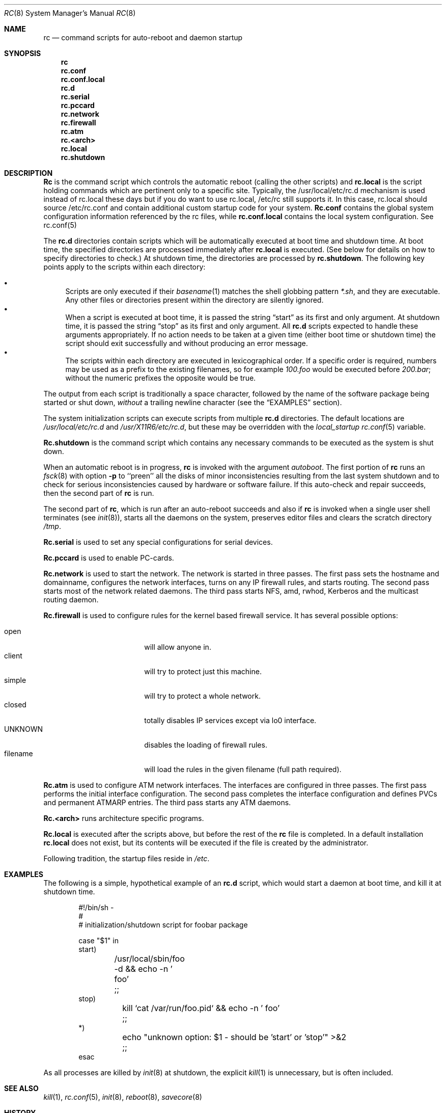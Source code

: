 .\" Copyright (c) 1980, 1991, 1993
.\"	The Regents of the University of California.  All rights reserved.
.\"
.\" Redistribution and use in source and binary forms, with or without
.\" modification, are permitted provided that the following conditions
.\" are met:
.\" 1. Redistributions of source code must retain the above copyright
.\"    notice, this list of conditions and the following disclaimer.
.\" 2. Redistributions in binary form must reproduce the above copyright
.\"    notice, this list of conditions and the following disclaimer in the
.\"    documentation and/or other materials provided with the distribution.
.\" 3. All advertising materials mentioning features or use of this software
.\"    must display the following acknowledgement:
.\"	This product includes software developed by the University of
.\"	California, Berkeley and its contributors.
.\" 4. Neither the name of the University nor the names of its contributors
.\"    may be used to endorse or promote products derived from this software
.\"    without specific prior written permission.
.\"
.\" THIS SOFTWARE IS PROVIDED BY THE REGENTS AND CONTRIBUTORS ``AS IS'' AND
.\" ANY EXPRESS OR IMPLIED WARRANTIES, INCLUDING, BUT NOT LIMITED TO, THE
.\" IMPLIED WARRANTIES OF MERCHANTABILITY AND FITNESS FOR A PARTICULAR PURPOSE
.\" ARE DISCLAIMED.  IN NO EVENT SHALL THE REGENTS OR CONTRIBUTORS BE LIABLE
.\" FOR ANY DIRECT, INDIRECT, INCIDENTAL, SPECIAL, EXEMPLARY, OR CONSEQUENTIAL
.\" DAMAGES (INCLUDING, BUT NOT LIMITED TO, PROCUREMENT OF SUBSTITUTE GOODS
.\" OR SERVICES; LOSS OF USE, DATA, OR PROFITS; OR BUSINESS INTERRUPTION)
.\" HOWEVER CAUSED AND ON ANY THEORY OF LIABILITY, WHETHER IN CONTRACT, STRICT
.\" LIABILITY, OR TORT (INCLUDING NEGLIGENCE OR OTHERWISE) ARISING IN ANY WAY
.\" OUT OF THE USE OF THIS SOFTWARE, EVEN IF ADVISED OF THE POSSIBILITY OF
.\" SUCH DAMAGE.
.\"
.\"     @(#)rc.8	8.2 (Berkeley) 12/11/93
.\" $FreeBSD$
.\"
.Dd December 11, 1993
.Dt RC 8
.Os
.Sh NAME
.Nm rc
.Nd command scripts for auto\-reboot and daemon startup
.Sh SYNOPSIS
.Nm
.Nm rc.conf
.Nm rc.conf.local
.Nm rc.d
.Nm rc.serial
.Nm rc.pccard
.Nm rc.network
.Nm rc.firewall
.Nm rc.atm
.Nm rc.<arch>
.Nm rc.local
.Nm rc.shutdown
.Sh DESCRIPTION
.Nm Rc
is the command script which controls the automatic reboot
(calling the other scripts) and
.Nm rc.local
is the script holding commands which are pertinent only
to a specific site.  Typically, the /usr/local/etc/rc.d
mechanism is used instead of rc.local these days but if
you do want to use rc.local, /etc/rc still supports it.
In this case, rc.local should source /etc/rc.conf and
contain additional custom startup code for your system.
.Nm Rc.conf
contains the global system configuration information referenced
by the rc files, while
.Nm rc.conf.local
contains the local system configuration.  See rc.conf(5)
.Pp
The
.Nm rc.d
directories contain scripts which will be automatically
executed at boot time and shutdown time.
At boot time,
the specified directories are processed immediately after
.Nm rc.local
is executed.
(See below for details on how to specify directories to check.)
At shutdown time,
the directories are processed by
.Nm rc.shutdown .
The following key points apply to the scripts within each directory:
.Pp
.Bl -bullet -compact
.It
Scripts are only executed if their
.Xr basename 1
matches the shell globbing pattern
.Pa *.sh ,
and they are executable.
Any other files or directories present within the directory are silently
ignored.
.It
When a script is executed at boot time, it is passed the string
.Dq start
as its first and only argument.
At shutdown time, it is passed the string
.Dq stop
as its first and only argument.
All
.Nm rc.d
scripts expected to handle these arguments appropriately.
If no action needs to be taken at a given time
(either boot time or shutdown time)
the script should exit successfully and without producing an error message.
.It
The scripts within each directory are executed in lexicographical order.
If a specific order is required,
numbers may be used as a prefix to the existing filenames,
so for example
.Pa 100.foo
would be executed before
.Pa 200.bar ;
without the numeric prefixes the opposite would be true.
.El
.Pp
The output from each script is traditionally a space character,
followed by the name of the software package being started or shut down,
.Em without
a trailing newline character (see the
.Sx EXAMPLES
section).
.Pp
The system initialization scripts can execute scripts from multiple
.Nm rc.d
directories.
The default locations are
.Pa /usr/local/etc/rc.d
and
.Pa /usr/X11R6/etc/rc.d ,
but these may be overridden with the
.Va local_startup
.Xr rc.conf 5
variable.
.Pp
.Nm Rc.shutdown
is the command script which contains any necessary commands
to be executed as the system is shut down.
.Pp
When an automatic reboot is in progress,
.Nm
is invoked with the argument
.Em autoboot .
The first portion of
.Nm
runs an
.Xr fsck 8
with option
.Fl p
to ``preen'' all the disks of minor inconsistencies resulting
from the last system shutdown and to check for serious inconsistencies
caused by hardware or software failure.
If this auto-check and repair succeeds, then the second part of
.Nm
is run.
.Pp
The second part of
.Nm ,
which is run after an auto-reboot succeeds and also if
.Nm
is invoked when a single user shell terminates (see
.Xr init 8 ) ,
starts all the daemons on the system, preserves editor files
and clears the scratch directory
.Pa /tmp .
.Pp
.Nm Rc.serial
is used to set any special configurations for serial devices.
.Pp
.Nm Rc.pccard
is used to enable PC-cards.
.Pp
.Nm Rc.network
is used to start the network.
The network is started in three passes.
The first pass sets the hostname and domainname, configures the network
interfaces, turns on any IP firewall rules, and starts routing.
The second pass starts most of the network related daemons.
The third pass starts NFS, amd, rwhod, Kerberos and
the multicast routing daemon.
.Pp
.Nm Rc.firewall
is used to configure rules for the kernel based firewall
service.
It has several possible options:
.Pp
.Bl -tag -width "fBfilename" -compact -offset indent
.It open
will allow anyone in.
.It client
will try to protect just this machine.
.It simple
will try to protect a whole network.
.It closed
totally disables IP services except via lo0 interface.
.It UNKNOWN
disables the loading of firewall rules.
.It filename
will load the rules in the given filename (full path required).
.El
.Pp
.Nm Rc.atm
is used to configure ATM network interfaces.
The interfaces are configured in three passes.
The first pass performs the initial interface configuration.
The second pass completes the interface configuration and defines PVCs and
permanent ATMARP entries.
The third pass starts any ATM daemons.
.Pp
.Nm Rc.<arch>
runs architecture specific programs.
.Pp
.Nm Rc.local
is executed after the scripts above, but before the rest of the
.Nm
file is completed.
In a default installation
.Nm rc.local
does not exist, but its contents will be executed if the file is created
by the administrator.
.Pp
Following tradition, the startup files reside in
.Pa /etc .
.Sh EXAMPLES
The following is a simple, hypothetical example of an
.Nm rc.d
script,
which would start a daemon at boot time,
and kill it at shutdown time.
.Bd -literal -offset indent
#!/bin/sh -
#
#    initialization/shutdown script for foobar package

case "$1" in
start)
	/usr/local/sbin/foo -d && echo -n ' foo'
	;;
stop)
	kill `cat /var/run/foo.pid` && echo -n ' foo'
	;;
*)
	echo "unknown option: $1 - should be 'start' or 'stop'" >&2
	;;
esac
.Ed
.Pp
As all processes are killed by
.Xr init 8
at shutdown, the explicit
.Xr kill 1
is unnecessary, but is often included.
.Sh SEE ALSO
.Xr kill 1 ,
.Xr rc.conf 5 ,
.Xr init 8 ,
.Xr reboot 8 ,
.Xr savecore 8
.Sh HISTORY
The
.Nm
command appeared in
.Bx 4.0 .
